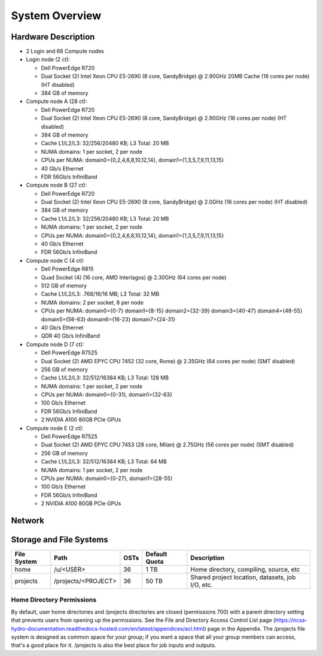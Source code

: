 .. _system-overview:

**System Overview**
==========================

.. _hardware:

Hardware Description
-------------

-  2 Login and 68 Compute nodes
-  Login node (2 ct):

   -  Dell PowerEdge R720
   -  Dual Socket (2) Intel Xeon CPU E5-2690 (8 core, SandyBridge) @ 2.90GHz 20MB
      Cache (16 cores per node) (HT disabled)
   -  384 GB of memory
   
-  Compute node A (28 ct):

   -  Dell PowerEdge R720
   -  Dual Socket (2) Intel Xeon CPU E5-2690 (8 core, SandyBridge) @ 2.90GHz (16 cores per node) (HT disabled)
   -  384 GB of memory
   -  Cache L1/L2/L3: 32/256/20480 KB; L3 Total: 20 MB
   -  NUMA domains: 1 per socket, 2 per node
   -  CPUs per NUMA: domain0={0,2,4,6,8,10,12,14}, domain1={1,3,5,7,9,11,13,15}
   -  40 Gb/s Ethernet
   -  FDR 56Gb/s InfiniBand

-  Compute node B (27 ct):

   -  Dell PowerEdge R720
   -  Dual Socket (2) Intel Xeon CPU E5-2690 (8 core, SandyBridge) @ 2.0GHz (16 cores per node) (HT disabled)
   -  384 GB of memory
   -  Cache L1/L2/L3: 32/256/20480 KB; L3 Total: 20 MB
   -  NUMA domains: 1 per socket, 2 per node
   -  CPUs per NUMA: domain0={0,2,4,6,8,10,12,14}, domain1={1,3,5,7,9,11,13,15}
   -  40 Gb/s Ethernet
   -  FDR 56Gb/s InfiniBand

-  Compute node C (4 ct):

   -  Dell PowerEdge R815
   -  Quad Socket (4)  (16 core, AMD Interlagos) @ 2.30GHz (64 cores per node)
   -  512 GB of memory
   -  Cache L1/L2/L3: .768/16/16 MB; L3 Total: 32 MB
   -  NUMA domains: 2 per socket, 8 per node
   -  CPUs per NUMA: domain0={0-7} domain1={8-15} domain2={32-39} domain3={40-47} domain4={48-55} domain5={56-63} domain6={16-23} domain7={24-31}
   -  40 Gb/s Ethernet
   -  QDR 40 Gb/s InfiniBand

-  Compute node D (7 ct):

   -  Dell PowerEdge R7525
   -  Dual Socket (2) AMD EPYC CPU 7452 (32 core, Rome) @ 2.35GHz 
      (64 cores per node) (SMT disabled)
   -  256 GB of memory
   -  Cache L1/L2/L3: 32/512/16384 KB; L3 Total: 128 MB
   -  NUMA domains: 1 per socket, 2 per node
   -  CPUs per NUMA: domain0={0-31}, domain1={32-63}
   -  100 Gb/s Ethernet
   -  FDR 56Gb/s InfiniBand
   -  2 NVIDIA A100 80GB PCIe GPUs

-  Compute node E (2 ct):

   -  Dell PowerEdge R7525
   -  Dual Socket (2) AMD EPYC CPU 7453 (28 core, Milan) @ 2.75GHz
      (56 cores per node) (SMT disabled)
   -  256 GB of memory
   -  Cache L1/L2/L3: 32/512/16384 KB; L3 Total: 64 MB
   -  NUMA domains: 1 per socket, 2 per node
   -  CPUs per NUMA: domain0={0-27}, domain1={28-55}
   -  100 Gb/s Ethernet
   -  FDR 56Gb/s InfiniBand
   -  2 NVIDIA A100 80GB PCIe GPUs

.. _network:

Network
----------

.. _storage:

Storage and File Systems
-------------------------

============  ====================  =========  ============= =========
File System   Path                  OSTs       Default Quota Description
============  ====================  =========  ============= =========
home          /u/<USER>             36          1 TB         Home directory, compiling, source, etc
projects      /projects/<PROJECT>   36          50 TB        Shared project location, datasets, job I/O, etc.
============  ====================  =========  ============= =========

Home Directory Permissions
~~~~~~~~~~~~~~~~~~~~~~~~~~~~~~

By default, user home directories and /projects directories are closed
(permissions 700) with a parent directory setting that prevents users
from opening up the permissions. See the File and Directory Access
Control List page (https://ncsa-hydro-documentation.readthedocs-hosted.com/en/latest/appendices/acl.html) 
page in the Appendix. The /projects file system is designed as
common space for your group; if you want a space that all your group
members can access, that's a good place for it. /projects is also the 
best place for job inputs and outputs.

